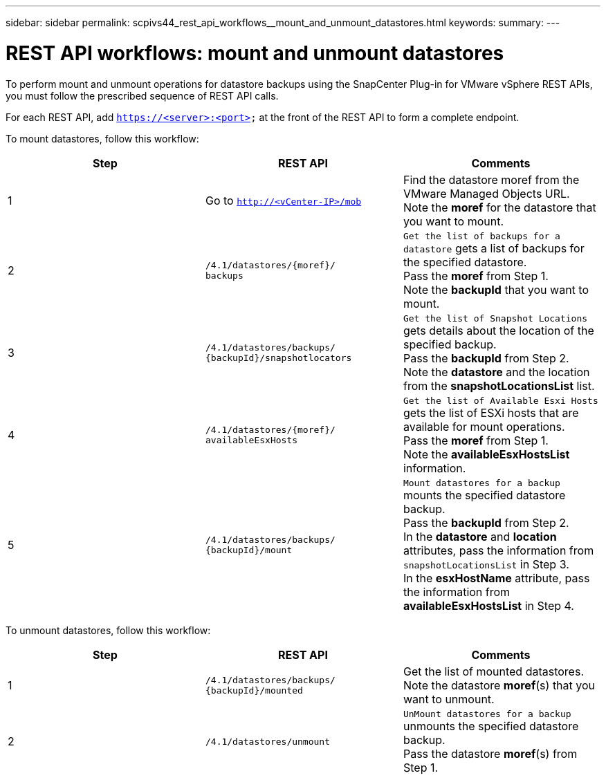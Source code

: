 ---
sidebar: sidebar
permalink: scpivs44_rest_api_workflows__mount_and_unmount_datastores.html
keywords:
summary:
---

= REST API workflows: mount and unmount datastores
:hardbreaks:
:nofooter:
:icons: font
:linkattrs:
:imagesdir: ./media/

//
// This file was created with NDAC Version 2.0 (August 17, 2020)
//
// 2020-09-09 12:24:28.764362
//

[.lead]
To perform mount and unmount operations for datastore backups using the SnapCenter Plug-in for VMware vSphere REST APIs, you must follow the prescribed sequence of REST API calls.

For each REST API, add `https://<server>:<port>` at the front of the REST API to form a complete endpoint.

To mount datastores, follow this workflow:

|===
|Step |REST API |Comments

|1
|Go to `http://<vCenter-IP>/mob`
|Find the datastore moref from the VMware Managed Objects URL.
Note the *moref* for the datastore that you want to mount.
|2
|`/4.1/datastores/{moref}/
backups`
|`Get the list of backups for a datastore` gets a list of backups for the specified datastore.
Pass the *moref* from Step 1.
Note the *backupId* that you want to mount.
|3
|`/4.1/datastores/backups/
{backupId}/snapshotlocators`
|`Get the list of Snapshot Locations` gets details about the location of the specified backup.
Pass the *backupId* from Step 2.
Note the *datastore* and the location from the *snapshotLocationsList*   list.
|4
|`/4.1/datastores/{moref}/
availableEsxHosts`
|`Get the list of Available Esxi Hosts` gets the list of ESXi hosts that are available for mount operations.
Pass the *moref* from Step 1.
Note the *availableEsxHostsList* information.
|5
|`/4.1/datastores/backups/
{backupId}/mount`
|`Mount datastores for a backup` mounts the specified datastore backup.
Pass the *backupId* from Step 2.
In the *datastore* and *location* attributes, pass the information from `snapshotLocationsList` in Step 3.
In the *esxHostName* attribute, pass the information from *availableEsxHostsList* in Step 4.
|===

To unmount datastores, follow this workflow:

|===
|Step |REST API |Comments

|1
|`/4.1/datastores/backups/
{backupId}/mounted`
|Get the list of mounted datastores.
Note the datastore *moref*(s) that you want to unmount.
|2
|`/4.1/datastores/unmount`

|`UnMount datastores for a backup` unmounts the specified datastore backup.
Pass the datastore *moref*(s) from Step 1.
|===
